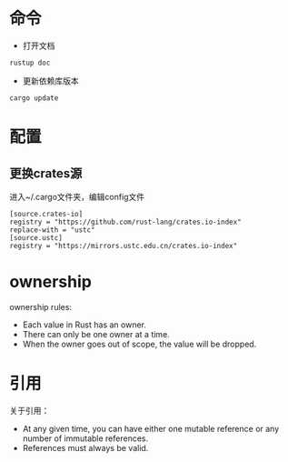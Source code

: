 * 命令
+ 打开文档
#+BEGIN_SRC
rustup doc
#+END_SRC
+ 更新依赖库版本
#+BEGIN_SRC
cargo update
#+END_SRC

* 配置
** 更换crates源
进入~/.cargo文件夹，编辑config文件
#+BEGIN_SRC
[source.crates-io]
registry = "https://github.com/rust-lang/crates.io-index"
replace-with = "ustc"
[source.ustc]
registry = "https://mirrors.ustc.edu.cn/crates.io-index"
#+END_SRC

* ownership
ownership rules:
+ Each value in Rust has an owner.
+ There can only be one owner at a time.
+ When the owner goes out of scope, the value will be dropped.
* 引用
关于引用：
+ At any given time, you can have either one mutable reference or any number of immutable references.
+ References must always be valid.
